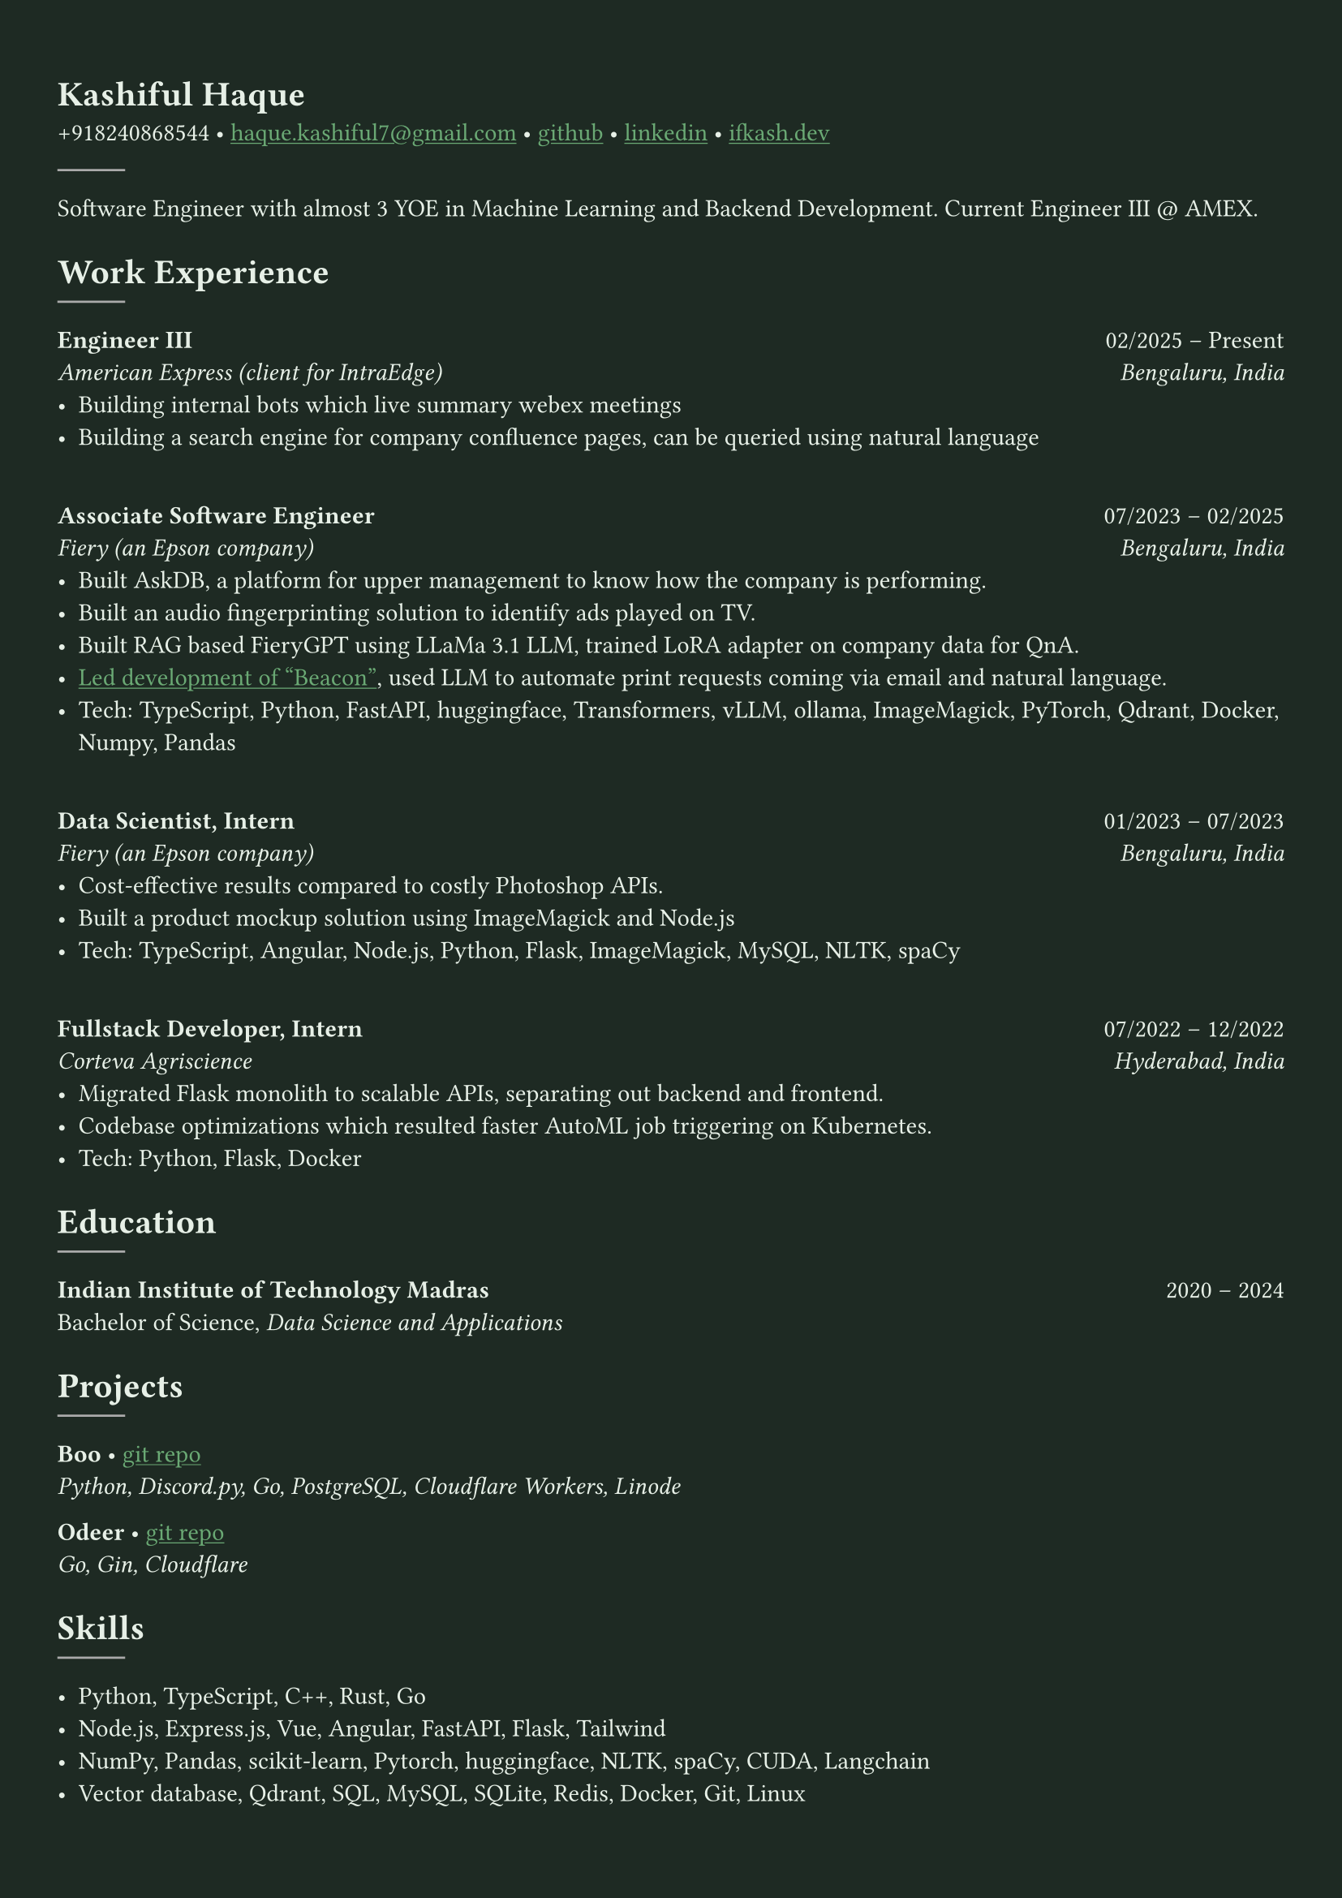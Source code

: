 #let bg-color = rgb("#1e2a23") // Dark forest green
#let text-color = rgb("#e8f1e8") // Light mint text
#let accent-color = rgb("#3a7d44") // Medium green accent

#set text(fill: text-color, font: "Crimson Text")
#show link: it => [#underline[#text(fill: rgb("#6baa75"))[#it]]]

#set page(fill: bg-color, margin: (x: 0.9cm, y: 1.3cm))
#set par(justify: true)

#let chiline() = {
  v(-3pt)
  line(length: 100%, stroke: accent-color)
  v(-5pt)
}

= Kashiful Haque
+918240868544 • #link("mailto:haque.kashiful7@gmail.com")[haque.kashiful7\@gmail.com] • #link("https://github.com/kashifulhaque")[github] • #link("https://www.linkedin.com/in/kashifulhaque")[linkedin] • #link("https://ifkash.dev")[ifkash.dev]
#line(stroke: 1pt + gray)

Software Engineer with almost 3 YOE in Machine Learning and Backend Development. Current Engineer III \@ AMEX. \

= Work Experience
#line(stroke: 1pt + gray)

*Engineer III* #h(1fr) 02/2025 -- Present \
_American Express (client for IntraEdge)_ #h(1fr) _Bengaluru, India_ \
- Building internal bots which live summary webex meetings
- Building a search engine for company confluence pages, can be queried using natural language
\
*Associate Software Engineer* #h(1fr) 07/2023 -- 02/2025 \
_Fiery (an Epson company)_ #h(1fr) _Bengaluru, India_ \
- Built AskDB, a platform for upper management to know how the company is performing.
- Built an audio fingerprinting solution to identify ads played on TV.
- Built RAG based FieryGPT using LLaMa 3.1 LLM, trained LoRA adapter on company data for QnA.
- #link("https://www.printweek.com/content/news/fiery-shows-off-new-ai-features-at-printing-united#:~:text=Brand%20new%20at%20Printing%20United%20is%20Fiery%E2%80%99s%20Ticketing%20Assistant%20software%2C%20currently%20in%20development%20for%20a%20late%202024%20launch.%20Leaning%20on%20large%20language%20models%20(LLMs)%20of%20AI%2C%20the%20programme%20can%20read%20emails%20and%20automatically%20translate%20them%20into%20job%20tickets.")[Led development of "Beacon"], used LLM to automate print requests coming via email and natural language.
- #text(weight: "medium")[Tech:] TypeScript, Python, FastAPI, huggingface, Transformers, vLLM, ollama, ImageMagick, PyTorch, Qdrant, Docker, Numpy, Pandas
\
*Data Scientist, Intern* #h(1fr) 01/2023 -- 07/2023 \
_Fiery (an Epson company)_ #h(1fr) _Bengaluru, India_ \
- Cost-effective results compared to costly Photoshop APIs.
- Built a product mockup solution using ImageMagick and Node.js
- #text(weight: "medium")[Tech:] TypeScript, Angular, Node.js, Python, Flask, ImageMagick, MySQL, NLTK, spaCy
\
*Fullstack Developer, Intern* #h(1fr) 07/2022 -- 12/2022 \
_Corteva Agriscience_ #h(1fr) _Hyderabad, India_ \
- Migrated Flask monolith to scalable APIs, separating out backend and frontend.
- Codebase optimizations which resulted faster AutoML job triggering on Kubernetes.
- #text(weight: "medium")[Tech:] Python, Flask, Docker

= Education
#line(stroke: 1pt + gray)

*Indian Institute of Technology Madras* #h(1fr) 2020 -- 2024 \
Bachelor of Science, _Data Science and Applications_ \

= Projects
#line(stroke: 1pt + gray)

*Boo* • #link("https://github.com/kashifulhaque/boo")[git repo] \
_Python, Discord.py, Go, PostgreSQL, Cloudflare Workers, Linode_

*Odeer* • #link("https://github.com/kashifulhaque/odeer")[git repo]  \
_Go, Gin, Cloudflare_

= Skills
#line(stroke: 1pt + gray)

- Python, TypeScript, C++, Rust, Go
- Node.js, Express.js, Vue, Angular, FastAPI, Flask, Tailwind
- NumPy, Pandas, scikit-learn, Pytorch, huggingface, NLTK, spaCy, CUDA, Langchain
- Vector database, Qdrant, SQL, MySQL, SQLite, Redis, Docker, Git, Linux
